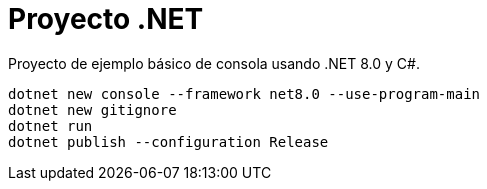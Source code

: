 = Proyecto .NET

Proyecto de ejemplo básico de consola usando .NET 8.0 y C#.

[source,bash]
----
dotnet new console --framework net8.0 --use-program-main
dotnet new gitignore
dotnet run
dotnet publish --configuration Release
----

